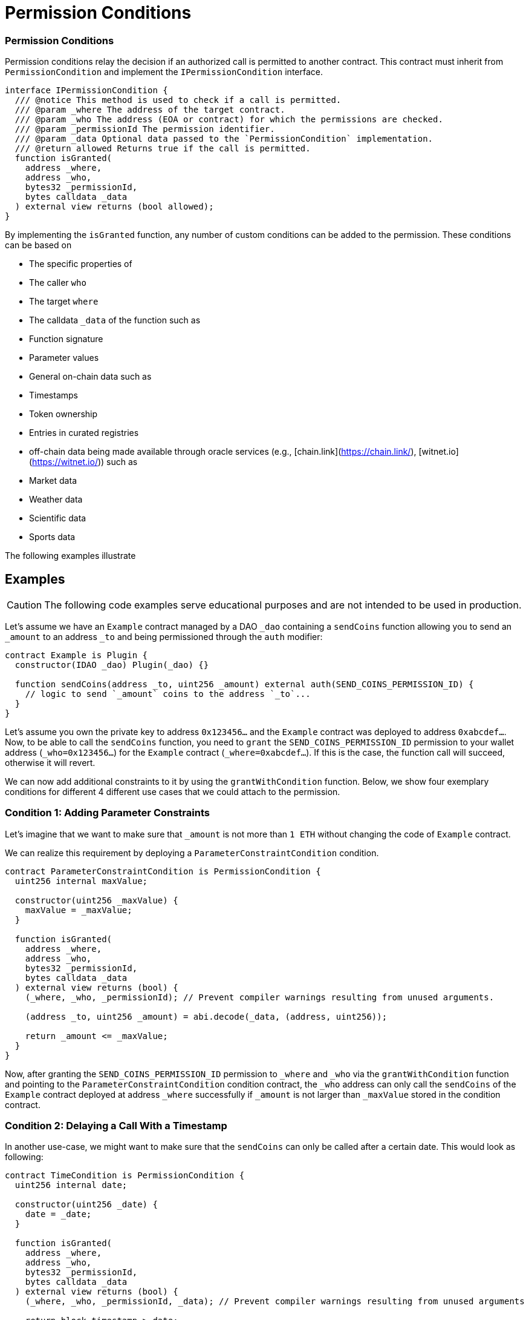 = Permission Conditions

=== Permission Conditions

Permission conditions relay the decision if an authorized call is permitted to another contract.
This contract must inherit from `PermissionCondition` and implement the `IPermissionCondition` interface.

```solidity
interface IPermissionCondition {
  /// @notice This method is used to check if a call is permitted.
  /// @param _where The address of the target contract.
  /// @param _who The address (EOA or contract) for which the permissions are checked.
  /// @param _permissionId The permission identifier.
  /// @param _data Optional data passed to the `PermissionCondition` implementation.
  /// @return allowed Returns true if the call is permitted.
  function isGranted(
    address _where,
    address _who,
    bytes32 _permissionId,
    bytes calldata _data
  ) external view returns (bool allowed);
}
```

By implementing the `isGranted` function, any number of custom conditions can be added to the permission.
These conditions can be based on

- The specific properties of

  - The caller `who`
  - The target `where`

- The calldata `_data` of the function such as

  - Function signature
  - Parameter values

- General on-chain data such as

  - Timestamps
  - Token ownership
  - Entries in curated registries

- off-chain data being made available through oracle services (e.g., [chain.link](https://chain.link/), [witnet.io](https://witnet.io/)) such as

  - Market data
  - Weather data
  - Scientific data
  - Sports data

The following examples illustrate

## Examples

CAUTION: The following code examples serve educational purposes and are not intended to be used in production.

Let’s assume we have an `Example` contract managed by a DAO `_dao` containing a `sendCoins` function allowing you to send an `_amount` to an address `_to` and being permissioned through the `auth` modifier:

```solidity
contract Example is Plugin {
  constructor(IDAO _dao) Plugin(_dao) {}

  function sendCoins(address _to, uint256 _amount) external auth(SEND_COINS_PERMISSION_ID) {
    // logic to send `_amount` coins to the address `_to`...
  }
}
```

Let's assume you own the private key to address `0x123456...` and the `Example` contract was deployed to address `0xabcdef...`.
Now, to be able to call the `sendCoins` function, you need to `grant` the `SEND_COINS_PERMISSION_ID` permission to your wallet address (`_who=0x123456...`) for the `Example` contract (`_where=0xabcdef...`).
If this is the case, the function call will succeed, otherwise it will revert.

We can now add additional constraints to it by using the `grantWithCondition` function.
Below, we show four exemplary conditions for different 4 different use cases that we could attach to the permission.

### Condition 1: Adding Parameter Constraints

Let’s imagine that we want to make sure that `_amount` is not more than `1 ETH` without changing the code of `Example` contract.

We can realize this requirement by deploying a `ParameterConstraintCondition` condition.

```solidity
contract ParameterConstraintCondition is PermissionCondition {
  uint256 internal maxValue;
  
  constructor(uint256 _maxValue) {
    maxValue = _maxValue;
  }

  function isGranted(
    address _where,
    address _who,
    bytes32 _permissionId,
    bytes calldata _data
  ) external view returns (bool) {
    (_where, _who, _permissionId); // Prevent compiler warnings resulting from unused arguments.

    (address _to, uint256 _amount) = abi.decode(_data, (address, uint256));

    return _amount <= _maxValue;
  }
}

```

Now, after granting the `SEND_COINS_PERMISSION_ID` permission to `_where` and `_who` via the `grantWithCondition` function and pointing to the `ParameterConstraintCondition` condition contract, the `_who` address can only call the `sendCoins` of the `Example` contract deployed at address `_where` successfully if `_amount` is not larger than `_maxValue` stored in the condition contract.

### Condition 2: Delaying a Call With a Timestamp

In another use-case, we might want to make sure that the `sendCoins` can only be called after a certain date. This would look as following:

```solidity
contract TimeCondition is PermissionCondition {
  uint256 internal date;

  constructor(uint256 _date) {
    date = _date;
  }

  function isGranted(
    address _where,
    address _who,
    bytes32 _permissionId,
    bytes calldata _data
  ) external view returns (bool) {
    (_where, _who, _permissionId, _data); // Prevent compiler warnings resulting from unused arguments

    return block.timestamp > date;
  }
}
```

Here, the permission condition will only allow the call the `_date` specified in the constructor has passed.

### Condition 3: Using Curated Registries

In another use-case, we might want to make sure that the `sendCoins` function can only be called by real humans to prevent sybil attacks. For this, let's say we use the link:https://www.proofofhumanity.id/[Proof of Humanity (PoH)] registry providing a curated list of humans:

```solidity
interface IProofOfHumanity {
  function isRegistered(address _submissionID) external view returns (bool);
}

contract ProofOfHumanityCondition is PermissionCondition {
  IProofOfHumanity internal registry;

  constructor(IProofOfHumanity _registry) {
    registry = _registry;
  }

  function isGranted(
    address _where,
    address _who,
    bytes32 _permissionId,
    bytes calldata _data
  ) external view returns (bool) {
    (_where, _permissionId, _data); // Prevent compiler warnings resulting from unused arguments

    return registry.isRegistered(_who);
  }
}
```

Here, the permission condition will only allow the call if the PoH registry confirms that the `_who` address is registered and belongs to a real human.

#### Condition 4: Using a Price Oracle

In another use-case, we might want to make sure that the `sendCoins` function can only be called if the ETH price in USD is above a certain threshold:

<!-- prettier-ignore -->
```solidity
import '@chainlink/contracts/src/v0.8/interfaces/AggregatorV3Interface.sol';

contract PriceOracleCondition is PermissionCondition {
  AggregatorV3Interface internal priceFeed;

  // Network: Goerli
  // Aggregator: ETH/USD
  // Address: 0xD4a33860578De61DBAbDc8BFdb98FD742fA7028e
  constructor() {
    priceFeed = AggregatorV3Interface(
      0xD4a33860578De61DBAbDc8BFdb98FD742fA7028e
    );
  }

  function isGranted(
    address _where,
    address _who,
    bytes32 _permissionId,
    bytes calldata _data
  ) external view returns (bool) {
    (_where, _who, _permissionId, _data); // Prevent compiler warnings resulting from unused arguments

    (
      /*uint80 roundID*/,
      int256 price,
      /*uint startedAt*/,
      /*uint timeStamp*/,
      /*uint80 answeredInRound*/
    ) = priceFeed.latestRoundData();

    return price > 9000 * 10**18; // It's over 9000!
  }
}

Here, we use https://docs.chain.link/docs/data-feeds/ providing us with the latest ETH/USD price on the Goerli testnet and require that the call is only allowed if the ETH price is over $9000.

````
